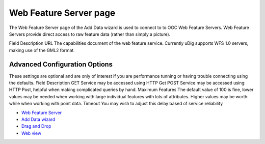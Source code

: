 


Web Feature Server page
~~~~~~~~~~~~~~~~~~~~~~~

The Web Feature Server page of the Add Data wizard is used to connect
to to OGC Web Feature Servers. Web Feature Servers provide direct
access to raw feature data (rather than simply a picture).


Field Description URL The capabilities document of the web feature
service.
Currently uDig supports WFS 1.0 servers, making use of the GML2
format.



Advanced Configuration Options
------------------------------

These settings are optional and are only of interest if you are
performance tunning or having trouble connecting using the defaults.
Field Description GET Service may be accessed using HTTP Get POST
Service may be accessed using HTTP Post, helpful when making
complicated queries by hand. Maximum Features The default value of 100
is fine, lower values may be needed when working with large individual
features with lots of attributes. Higher values may be worth while
when working with point data. Timeout You may wish to adjust this
delay based of service reliability

+ `Web Feature Server`_



+ `Add Data wizard`_
+ `Drag and Drop`_
+ `Web view`_


.. _Drag and Drop: Drag and Drop.html
.. _Web Feature Server: Web Feature Server.html
.. _Web view: Web view.html
.. _Add Data wizard: Add Data wizard.html



